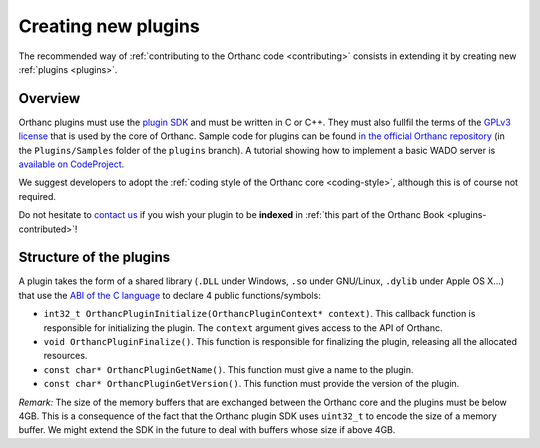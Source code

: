 .. _creating-plugins:

Creating new plugins
====================

The recommended way of :ref:`contributing to the Orthanc code
<contributing>` consists in extending it by creating new :ref:`plugins
<plugins>`.

Overview
--------

Orthanc plugins must use the `plugin SDK
<https://orthanc.chu.ulg.ac.be/sdk/index.html>`__ and must be written
in C or C++. They must also fullfil the terms of the `GPLv3 license
<http://www.gnu.org/licenses/quick-guide-gplv3.en.html>`__ that is
used by the core of Orthanc. Sample code for plugins can be found `in
the official Orthanc repository
<https://bitbucket.org/sjodogne/orthanc/src/default/Plugins/Samples/>`__
(in the ``Plugins/Samples`` folder of the ``plugins`` branch). A
tutorial showing how to implement a basic WADO server is `available on
CodeProject
<http://www.codeproject.com/Articles/797118/Implementing-a-WADO-Server-using-Orthanc>`__.

We suggest developers to adopt the :ref:`coding style of the Orthanc
core <coding-style>`, although this is of course not required.

Do not hesitate to `contact us
<http://www.orthanc-server.com/static.php?page=contact>`__ if you wish
your plugin to be **indexed** in :ref:`this part of the Orthanc Book
<plugins-contributed>`!


Structure of the plugins
------------------------

A plugin takes the form of a shared library (``.DLL`` under Windows,
``.so`` under GNU/Linux, ``.dylib`` under Apple OS X...) that use the
`ABI of the C language
<https://en.wikipedia.org/wiki/Application_binary_interface>`__ to
declare 4 public functions/symbols:

* ``int32_t OrthancPluginInitialize(OrthancPluginContext* context)``. This
  callback function is responsible for initializing the plugin. The
  ``context`` argument gives access to the API of Orthanc.
* ``void OrthancPluginFinalize()``. This function is responsible
  for finalizing the plugin, releasing all the allocated resources.
* ``const char* OrthancPluginGetName()``. This function must give a
  name to the plugin.
* ``const char* OrthancPluginGetVersion()``. This function must
  provide the version of the plugin.

*Remark:* The size of the memory buffers that are exchanged between
the Orthanc core and the plugins must be below 4GB. This is a
consequence of the fact that the Orthanc plugin SDK uses ``uint32_t``
to encode the size of a memory buffer. We might extend the SDK in
the future to deal with buffers whose size if above 4GB.

